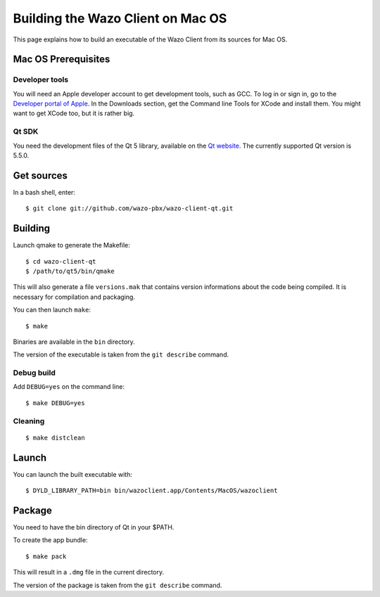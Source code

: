 .. index:: single:Wazo Client

**********************************
Building the Wazo Client on Mac OS
**********************************

This page explains how to build an executable of the Wazo Client from its sources for Mac OS.


Mac OS Prerequisites
=====================

Developer tools
---------------

You will need an Apple developer account to get development tools, such as GCC. To log in or sign
in, go to the `Developer portal of Apple`_. In the Downloads section, get the Command line Tools for
XCode and install them. You might want to get XCode too, but it is rather big.

.. _Developer portal of Apple: https://developer.apple.com/downloads/index.action

Qt SDK
------

You need the development files of the Qt 5 library, available on the `Qt website
<http://qt-project.org/downloads>`_. The currently supported Qt version is 5.5.0.


Get sources
===========

In a bash shell, enter::

   $ git clone git://github.com/wazo-pbx/wazo-client-qt.git


Building
========


Launch qmake to generate the Makefile::

   $ cd wazo-client-qt
   $ /path/to/qt5/bin/qmake

This will also generate a file ``versions.mak`` that contains version informations about the code
being compiled. It is necessary for compilation and packaging.

You can then launch ``make``::

   $ make

Binaries are available in the ``bin`` directory.

The version of the executable is taken from the ``git describe`` command.


Debug build
-----------

Add ``DEBUG=yes`` on the command line::

   $ make DEBUG=yes


Cleaning
--------

::

   $ make distclean


Launch
======

You can launch the built executable with::

   $ DYLD_LIBRARY_PATH=bin bin/wazoclient.app/Contents/MacOS/wazoclient


Package
=======

You need to have the bin directory of Qt in your $PATH.

To create the app bundle::

   $ make pack

This will result in a ``.dmg`` file in the current directory.

The version of the package is taken from the ``git describe`` command.
